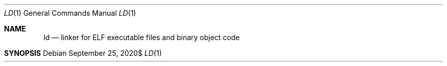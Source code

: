 \" https://mandoc.bsd.lv/mdoc/exercises/prologue/translate.html
.Dd $Mdocdate: September 25 2020$
.Dt LD 1
.Os
.Sh NAME
.Nm ld
.Nd linker for ELF executable files and binary object code
.Sh SYNOPSIS
